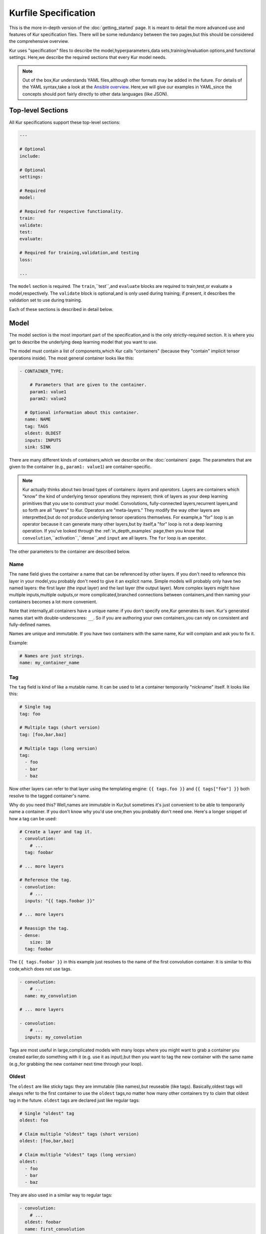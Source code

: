 *********************
Kurfile Specification
*********************

This is the more in-depth version of the :doc:`getting_started` page. It is
meant to detail the more advanced use and features of Kur specification files.
There will be some redundancy between the two pages,but this should be
considered the comprehensive overview.

Kur uses "specification" files to describe the model,hyperparameters,data
sets,training/evaluation options,and functional settings. Here,we describe
the required sections that every Kur model needs.

.. note::

  Out of the box,Kur understands YAML files,although other formats may be
  added in the future. For details of the YAML syntax,take a look at the
  `Ansible overview <https://docs.ansible.com/ansible/YAMLSyntax.html>`_.
  Here,we will give our examples in YAML,since the concepts should port
  fairly directly to other data languages (like JSON).

Top-level Sections
==================

All Kur specifications support these top-level sections:

.. code-block:: yaml

  ---

  # Optional
  include:

  # Optional
  settings:

  # Required
  model:

  # Required for respective functionality.
  train:
  validate:
  test:
  evaluate:

  # Required for training,validation,and testing
  loss:

  ...

The ``model`` section is required. The ``train``,``test``,and ``evaluate``
blocks are required to train,test,or evaluate a model,respectively. The
``validate`` block is optional,and is only used during training; if present,
it describes the validation set to use during training.

Each of these sections is described in detail below.

.. _model_spec:

Model
=====

The model section is the most important part of the specification,and is the
only strictly-required section. It is where you get to describe the underlying
deep learning model that you want to use.

The model must contain a list of components,which Kur calls "containers"
(because they "contain" implicit tensor operations inside). The most general
container looks like this:

.. code-block:: yaml

  - CONTAINER_TYPE:
  
      # Parameters that are given to the container.
      param1: value1
      param2: value2

    # Optional information about this container.
    name: NAME
    tag: TAGS
    oldest: OLDEST
    inputs: INPUTS
    sink: SINK

There are many different kinds of containers,which we describe on the
:doc:`containers` page. The parameters that are given to the container (e.g.,
``param1: value1``) are container-specific.

.. note::

  Kur actually thinks about two broad types of containers: *layers* and
  *operators*. Layers are containers which "know" the kind of underlying
  tensor operations they represent; think of layers as your deep learning
  primitives that you use to construct your model. Convolutions,
  fully-connected layers,recurrent layers,and so forth are all "layers" to
  Kur. Operators are "meta-layers." They modify the way other layers are
  interpretted,but do not produce underlying tensor operations themselves.
  For example,a "for" loop is an operator because it can generate many other
  layers,but by itself,a "for" loop is not a deep learning operation. If
  you've looked through the :ref:`in_depth_examples` page,then you know that
  ``convolution``,``activation``,``dense``,and ``input`` are all layers.
  The ``for`` loop is an operator.

The other parameters to the container are described below.

Name
----

The ``name`` field gives the container a name that can be referenced by other
layers. If you don't need to reference this layer in your model,you probably
don't need to give it an explicit name. Simple models will probably only have
two named layers: the first layer (the input layer) and the last layer (the
output layer).  More complex layers might have multiple inputs,multiple
outputs,or more complicated,branched connections between containers,and then
naming your containers becomes
a lot more convenient.

Note that internally,all containers have a unique name: if you don't specify
one,Kur generates its own. Kur's generated names start with
double-underscores: ``__``. So if you are authoring your own containers,you
can rely on consistent and fully-defined names.

Names are unique and immutable. If you have two containers with the same name,
Kur will complain and ask you to fix it.

Example:

.. code-block:: yaml

  # Names are just strings.
  name: my_container_name

Tag
---

The ``tag`` field is kind of like a mutable name. It can be used to let a
container temporarily "nickname" itself. It looks like this:

.. code-block:: yaml

  # Single tag
  tag: foo

  # Multiple tags (short version)
  tag: [foo,bar,baz]

  # Multiple tags (long version)
  tag:
    - foo
    - bar
    - baz

Now other layers can refer to that layer using the templating engine:
``{{ tags.foo }}`` and ``{{ tags["foo"] }}`` both resolve to the tagged
container's name.

Why do you need this? Well,names are immutable in Kur,but sometimes it's just
convenient to be able to temporarily name a container. If you don't know why
you'd use one,then you probably don't need one. Here's a longer snippet of how
a tag can be used:

.. code-block:: yaml

  # Create a layer and tag it.
  - convolution:
      # ...
    tag: foobar

  # ... more layers

  # Reference the tag.
  - convolution:
      # ...
    inputs: "{{ tags.foobar }}"

  # ... more layers

  # Reassign the tag.
  - dense:
      size: 10
    tag: foobar

The ``{{ tags.foobar }}`` in this example just resolves to the name of the
first convolution container. It is similar to this code,which does not use
tags.

.. code-block:: yaml

  - convolution:
      # ...
    name: my_convolution

  # ... more layers

  - convolution:
      # ...
    inputs: my_convolution

Tags are most useful in large,complicated models with many loops where you
might want to grab a container you created earlier,do something with it (e.g.
use it as input),but then you want to tag the new container with the same name
(e.g.,for grabbing the new container next time through your loop).

Oldest
------

The ``oldest`` are like sticky tags: they are immutable (like names),but
reuseable (like tags).  Basically,oldest tags will always refer to the first
container to use the ``oldest`` tags,no matter how many other containers try
to claim that oldest tag in the future. ``oldest`` tags are declared just like
regular tags:

.. code-block:: yaml

  # Single "oldest" tag
  oldest: foo

  # Claim multiple "oldest" tags (short version)
  oldest: [foo,bar,baz]

  # Claim multiple "oldest" tags (long version)
  oldest:
    - foo
    - bar
    - baz

They are also used in a similar way to regular tags:

.. code-block:: yaml

  - convolution:
      # ...
    oldest: foobar
    name: first_convolution

  - convolution:
      # ...
    oldest: foobar
    name: second_convolution

  - convolution:
      # ...
    oldest: [foobar,baz]
    name: third_convolution

  # ... more layers

  # This convolution will get its input from `first_convolution`
  - convolution:
      # ...
    inputs: "{{ oldest.foobar }}"

  # This convolution will get its input from `third_convolution`
  - convolution:
      # ...
    inputs: "{{ oldest.baz }}"

Again,these ``{{ oldest.foobar }}`` variables just resolve to the names of the
referenced containers (e.g.,``first_convolution``).

Inputs
------

The ``inputs`` field specifies which containers this container should expect to
receive input from. Normally,a container's input is implicitly the most
recently declared container in the model. But sometimes when you have a more
complicated model (e.g.,one with multiple inputs or with branching),you need
to be able to override this default Kur behavior and specify the input
containers manually.

The ``inputs`` field can be the name of a single container,or a list of names.
For example

.. code-block:: yaml

  # Single input
  inputs: my_layer

  # Multiple inputs (short version)
  inputs: [my_layer,your_layer]

  # Multiple inputs (long version)
  inputs:
    - my_layer
    - your_layer

Sink
----

Normally,a model's output containers are the last,unconnected containers in
the Kurfile,or standalone ``output`` layers. But Kur also allows you to
quickly tag a layer as an output layer without creating another layer entry.
You can do this by setting the ``sink`` field to a boolean true value (in YAML
you can do this with ``sink: [yes | true]``).

For example,consider this:

.. code-block:: yaml

  - convolution:
      # ...
    sink: yes
    name: layer_1

  - convolution:
      # ...
    name: layer_2

The container ``layer_1`` is one of the model outputs. It is also an input to
``layer_2``. (Why? Because ``layer_2`` didn't declare an explicit ``inputs``,
so it still gets its input from the most recently declared container.) And if
``layer_2`` is the last layer in the model,then model will have a second
output named ``layer_2``.

Settings
========

The ``settings`` section is a place to declare global variables,
hyperparameters,and configure the Kur backend. It is an optional section,and
there are no required components of ``settings`` even if you do use it (i.e.,
it can be empty).

Let's talk about some of the things you can do with it.

Setting the Backend
-------------------

The Kur backend can be chosen like this:

.. code-block:: yaml

  settings:

    backend:
      name: NAME
      variant: VARIANT
      device: DEVICE
      PARAM_KEY: PARAM_VALUE
      PARAM_KEY: PARAM_VALUE
      ...

The ``NAME``,``VARIANT``,``DEVICE``,and ``PARAM_`` fields are all optional.

The ``NAME`` field specifies which backend Kur should use (e.g.,``keras``). If
no ``NAME`` is specified (or indeed,if the entire ``backend`` or ``settings``
sections are absent),then Kur will attempt to use the first backend that is
installed on the system.

The ``VARIANT`` field takes a string or a list of strings that should be passed
to the backend. They do not have any defined meaning. They are useful for
developers who want to be able to make small,functional changes to an existing
backend without having to re-write an entire backend.

The ``DEVICE`` field tells Kur that it should use a particular device for its
calculations. This can be ``cpu``,``gpu``,or ``gpuX`` where ``X`` is an
integer.

The remaining ``PARAM_KEY``,``PARAM_VALUE`` fields are just key/value pairs
that the backend uses to configure itself. Their meaning is backend specific.

An example ``backend`` specification that asks Kur to use Keras over TensorFlow
is:

.. code-block:: yaml

  settings:
    backend:
      name: keras
      backend: tensorflow

Global variables
----------------

The ``settings`` section is also a good place to put global variables. The
:ref:`CIFAR-10 example <in_depth_cifar_10>` is a good example of this,where the dataset
is defined once,and then referenced by other sections. In that example,YAML
language features (anchors and aliases) are used to reference the dataset.

The special thing about the ``settings`` section that makes it particularly good
for putting variables is that all of data loaded in the ``settings`` section is
available to all other sections through the templating engine. That means you
can do things like:

.. code-block:: yaml

  settings:
    batch_size: 32

  train:
    provider:
      batch_size: "{{ batch_size }}"

Hyperparameters
---------------

For the same reason that the ``settings`` section is a good place for global
variables,it is also the best place for hyperparameters. Basically,treat your
hyperparameters like global variables,and reference them in your model. See the
:ref:`CIFAR-10 example <in_depth_cifar_10>` for a good use of this.

Include
=======

The ``include`` section is optional and lists one or more other specification
files that should be loaded and parsed alongside the current file. They are a
convenient way to separate dependencies or to split complicated configurations
into multiple files.

There are a couple ways to specify includes

.. code-block:: yaml

  # Include a single other file.
  include: other-file.yml

  # Include a single other file (list-of-files)
  include:
    - other-file.yml

  # Include a single other file (list-of-dictionaries)
  include:
    - source: other-file.yml

  # Include two other files (list-of-files,short version)
  include: [A-file.yml,B-file.yml]

  # Include two other files (list-of-files,long version)
  include:
    - A-file.yml
    - B-file.yml
  
  # Include two other files (list-of-dictionaries)
  include:
    - source: A-file.yml
    - source: B-file.yml

The ``include`` field is the very first field parsed out of every file. Each
include is parsed in order,recursively.

Now,you might ask: how does including actually work? Great question. Merging
complex data structures (like dictionaries of lists of dictionaries of ...) is
non-obvious. The best way to conceptualize this is to think of the YAML as just
a big data structure full of dictionaries,lists,and some primitives (like
integers). When you ``include`` a second file,the current specification file
gets merged into the content of the second include file (recursively). Keep
this in mind as you read through the different merging strategies that Kur
supports:

- ``blend``: This is the default strategy. Basically,all dictionaries
  (remember,at top-level,all specification files are just dictionaries) are
  merged by looking at their keys. If only one of the dictionaries has the key,
  then the key and value are kept in the merged result. If both dictionaries
  have the key,then:

  - If the data types of the values are *different* or if the data types are
    *primitive* (integer,float,boolean),the "not included" dictionary's
    value is kept (i.e.,"includes" get overridden by the file doing the
    including).
  - If the values are both dictionaries,they are recursively merged with the
    same ``blend`` strategy.
  - If the values are both lists,then the two lists are merged into a single
    list. Each element of the list is the resulting of ``blend``-ing the
    corresponding elements of the two original lists. If one list is longer
    than the other,then the "unmatched" elements are appended to the end of
    the merged list (and are unaffected by the presence of the other list).

- ``merge``: This is similar to the ``blend`` strategy,except that lists are
  not merged,and are instead replaced as if they were primitives. Thus,the
  "not included" list is kept,overridding the include.
- ``concat``: This is also similar to the ``blend`` strategy,but instead of
  replacing or blending lists,they are simply concatenated. The "included"
  list is first,followed by the list from the "not included" source.

If you want to choose a strategy other than the default ``blend`` method,you
can do so using the list-of-dictionaries format:

.. code-block:: yaml

  # Include a single other file with an alternative merging strategy.
  include:
    - source: other-file.yml
      method: merge

  # Include two files,one with a non-default merge strategy
  include:
    - source: A-file.yml
      method: merge
    - source: B-file.yml

Train
=====

The ``train`` section tells Kur how it should train your model: where the data
comes from,how many epochs it should train for,where it should save model
weights,where the log files are,etc. This section is required if you intend to
train a model,but is unnecessary if you are only testing or evaluating an
existing model. It looks like this:

.. code-block:: yaml

  train:

    # How to load and process data (required)
    data: DATA
    provider: PROVIDER

    # Where the log file lives
    log: LOG (optional)

    # How many epochs to train for (optional)
    epochs: EPOCHS

    # Where to store weights (optional)
    weights: WEIGHTS

    # How to create checkpoints.
    checkpoint: CHECKPOINT

    # What optimizer to use (optional)
    optimizer: OPTIMIZER

    # Callbacks to be executed after each epoch (optional)
    hooks: HOOKS

The ``data`` and ``provider`` fields are discussed in the :ref:`data_spec`
section,and the ``hooks`` field is discussed in :ref:`hooks_spec`. The other
fields we discuss below.

.. _log_spec:

Log
---

The ``log`` field indicates where the log file should be stored and what format
it should be stored in. It is an optional field; if it is not specified,not log
file is saved or loaded.

What is saved in the log? The log contains statistics from the training process,
such as the loss from each model output. Because Kur stores loss values in the
log,it knows what the historically lowest loss values have been. As you will
see in the :ref:`weights_train` section,Kur can save the model weights which
have the lowest historical loss values. Kur will take into account loss values
from the logs when deciding if the current loss is,in fact,the lowest,*even
between independent training runs*.

Here are some examples of using this field:

.. code-block:: yaml

  # Empty entry: same as not specifying a log (no log will be used)
  log:

  # Explicitly empty entry: same as not specifying a log (no log will be used)
  log: null

  # Use the default log format
  log: /my/log/path

  # Use the default log format (alternative format)
  log:
    path: /my/log/path
  
  # Non-default log format,optionally with implementation-specific parameters
  log:
    name: LOGGER_TYPE

    # Parameters to LOGGER_TYPE (e.g.,`path`)
    param: value
    param2: value2

The default logger is a binary logger that saves log information in a binary
format,which allows data to be appended efficiently rather than spend precious
training time parsing complex formats before writing log data to disk (see
:ref:`this example <using_binary_logger>` of loading this file format).

Available loggers:

- ``binary``: the default binary logger. It creates an entire directory
  structure at ``path`` to store its statistics.

Epochs
------

The ``epochs`` field is an integer that simply tells Kur how many epochs to
train for during a ``kur train`` run. If it isn't specified (or if it is set to
an empty or null value),then Kur trains interminably (or rather,until you
Ctrl+C the process).

The ``epochs`` field tells Kur how many epochs to train for during a ``kur
train`` run. If it isn't specified (or if it is set to an empty or null value),
then Kur trains interminably (or rather,until you Ctrl+C the process). If you
set it to an integer,then Kur will train for that many epochs every time ``kur
train`` is called. More complicated configurations can be specified with:

.. code-block:: yaml

  epochs:
    number: NUMBER
    mode: MODE

``NUMBER`` is the number of epochs to train for. To train forever,set this to
``null`` or ``infinite``. For finite values of ``NUMBER``,``MODE`` tells Kur
how to interpret ``NUMBER`` and can be one of the following:

- ``additional``. Kur will train for ``NUMBER`` epochs every time ``kur train``
  is called. This is the default,and is equivalent to the shorter ``epochs:
  NUMBER`` syntax.
- ``total``. Using the :ref:`log_spec`,Kur will train for exactly ``NUMBER``
  epochs total,regardless of how many times ``kur train`` is called. For
  example,let's say that ``NUMBER`` is 10 in ``total`` mode. You call ``kur
  train`` but interrupt it after epoch 6 completes. If you can ``kur train``
  again,it will only train for 4 more epochs (to reach its total of 10). If
  you call ``kur train`` a third time,it will simply report that has already
  finished 10 epochs. If a log is not specified,Kur will warn you but proceed
  training as if ``MODE`` were ``additional``.

Optimizer
---------

The whole point of training a model is to adjust the weights to minimize the
loss function. Deciding exactly how to adjust the weights is actually hard,and
it's called "optimization." Kur allows you to select an optimizer function for
training like this:

.. code-block:: yaml

  # Set the optimizer and use its default parameter values.
  optimizer: NAME
  
  # Set the optimizer,and optionally provide parameter values
  optimizer:
    name: NAME

    # Optional parameters
    param: value

Available optimizers:

- ``adam``: The `Adam optimizer <arxiv.org/abs/1412.6980>`_. It takes these
  parameters:

    - ``learning_rate`` (default: 0.001). The learning rate for the optimizer.

- ``sgd``. Stochastic gradient descent. It takes these parameters:

  - ``learning_rate`` (default: 0.01). The learning rate for the optimizer.
  - ``momentum`` (default: 0)
  - ``decay`` (default: 0)
  - ``nesterov`` (default: ``no``). If True,Nesterov momentum calculations
    are used.

- ``rmsprop``. RMSProp. It takes these parameters:

  - ``learning_rate`` (default: 0.001). The learning rate for the optimizer.
  - ``rho`` (default: 0.9)
  - ``epsilon`` (default: ``1e-8``)
  - ``decay`` (default: 0)

Additionally,all of these optimizers support these paramters:

- ``clip`` (default: ``null``). Scale or clip gradients. To scale the gradients
  so that their L2 norm never exceeds some value ``X``,use:

  .. code-block:: yaml

      clip:
        norm: X

  To clip gradients so that none of their absolute values exceeds ``X``,use:

  .. code-block:: yaml

      clip:
        abs: X

If no optimizer is specified,or if the name is mising,the ``adam`` optimizer
is used.

.. _weights_train:

Weights
-------

The ``weights`` section tells Kur where to load/save weights on disk. This
is important so that you can use the weights in the future (e.g.,on a future
evaluation,or continued training,or even transfer learning).

If the ``weights`` section is missing,no weights will be loaded or saved,or
you could specify null weights like this:

.. code-block:: yaml

  # These are both the same as not loading or saving weights.
  weights:
  weights: null

You can also just specify a file name. This tells Kur to try and load initial
weights from the given path if the path exists. If the path doesn't exist,Kur
just keeps on going. Moreover,if you do *not* specify a ``weights`` field in
the :ref:`validate_spec` section,then Kur will use this path to save the best
model weights (the weights corresponding to the lowest loss during training).
This format looks like this:

.. code-block:: yaml

  # This loads its initial weights from `PATH`. If `PATH` doesn't exist,then
  # training continues anyway with fresh weights. If no weights are specified
  # in the ``validate`` section,then the very best training weights are saved
  # to `PATH`.
  weights: PATH

The most flexibility can be gleaned from a dictionary-like value:

.. code-block:: yaml

  # This format allows for more flexibility.
  weights:
    # Load the initial weights from this path
    initial: INITIAL

    # If true/yes,then Kur will refuse to train unless INITIAL exists.
    # By default,this is no/false.
    must_exist: [yes | true | no | false]

    # Where to save the best weights (with respect to training set loss).
    best: BEST

    # Where to save the most recent model weights.
    last: LAST

Each of the fields is optional.

The best weights that Kur saves (whether specified with ``best:`` or just with
``weights: PATH``) are always the weights corresponding to the historically
lowest loss values. Kur uses its log,when available,to decide when it has
encountered a historically low loss value,even if it encountered it during a
previous training run. See :ref:`log_spec` for more information on saving to a
log.

.. _checkpoint:

Checkpoints
-----------

The ``CHECKPOINT`` field is for creating intermediate checkpoints. If it is a
dictionary,it should look like this:

.. code-block:: yaml

  checkpoint:
    path: PATH
    epochs: EPOCHS
    batches: BATCHES
    samples: SAMPLES
    minutes: MINUTES
    validation: VALIDATION

``PATH`` is the name of the path to save the checkpoint to. It defaults to
``checkpoint`` if not specified. ``VALIDATION`` indicates whether or not to run
the model on the validation set during a checkpoint. By default,it is ``no``,
but can be set to ``yes`` to use the entire validation set,or to an integer to
indicate how many batches of the validation set should be used. The other
fields---``EPOCHS``,``BATCHES``,``SAMPLES``,``MINUTES``---are all optional.
If specified,they indicate how often the checkpoint should be created. They
can be used together; for example,consider this specification:

.. code-block:: yaml

  checkpoint:
    batches: 10
    samples: 1000

Here,the model will be saved after every 10 batches or after every 1000
samples,whichever comes first. Once a checkpoint is created,the internal
counter is reset. So if ``SAMPLES`` causes a checkpoint to be created after
1000 samples,then the next checkpoint will not be created for another 10
batches or another 1000 samples,whichever comes first.

``CHECKPOINT`` can also be a string instead of a dictionary. In this case,
the string specifies the ``PATH`` to checkpoint to,and the checkpoint is
configured to save after every epoch (as if ``EPOCHS`` were 1).

.. _validate_spec:

Validate
========

The ``validate`` section tells Kur how it should validate your model. Validating
a model involves showing it a different data set during training to see how it
performs,and is used to judge how well the model is converging,cehck if it is
overtraining,and tune model hyperparameters. This section is ignored if Kur
is not training,and even then is still optional. The ``validate`` section looks
like this:

.. code-block:: yaml

  validate:

    # How to load and process data (required)
    data: DATA
    provider: PROVIDER

    # Where to store weights (optional)
    weights: WEIGHTS

    # Hooks for running some quick analysis on validation data between
    # epochs (optional).
    hooks: HOOKS

The ``data`` and ``provider`` fields are discussed in the :ref:`data_spec`
section,and the ``hooks`` field is discussed in :ref:`hooks_spec`. The other
fields we discuss below.

Weights
-------

The ``weights`` section is similar to the :ref:`weights_train` section for
training,and is optional. However,it only specifies one thing: where to store
the best model weights with respect to the validation loss (i.e.,the model
weights which have historically yielded the lowest values of the loss function
when the model was evaluated on the validation set). Just as with the best
training weights,Kur uses the :ref:`log files <log_spec>` to decide when it
has encountered a historically low loss value.

These are all valid:

.. code-block:: yaml

  # Don't save weights based on the validation loss.
  # These two examples are the same as if the ``weights`` section was not even
  # present in the specification.
  weights: 
  weights: null

  # Save the best validation weights to `PATH`:
  weights: PATH

  # Same thing:
  weights:
    best: PATH

Test
====

The ``test`` section tells Kur how it should test your model when ``kur test``
is used. Testing is used to assess model performance as a final step,after all
hyperparameter tuning is complete. Testing is a sacred process,since you don't
want to tune yor model against the test set; you just want to evaluate its
performance when,e.g.,publishing/posting results. Functionally,it is very
similar to validation in that a data set is evaluted to determine its loss and
accuracy,but does not impact the model weights (i.e.,it is not a training
process). This section is optional,and only needed if you want to run ``kur
test``. Unsurprisingly,the ``test`` section just needs data:

.. code-block:: yaml

  test:

    # How to load and process data (required)
    data: DATA
    provider: PROVIDER

    # Hooks for running some quick analysis on the model outputs (optional).
    hooks: HOOKS

The ``data`` and ``provider`` fields are discussed in the :ref:`data_spec`
section,and the ``hooks`` field is discussed in :ref:`hooks_spec`.

Evaluate
========

The ``evaluate`` section tells Kur how it should evaluate your model.
Evaluation,often called prediction,is the process of applying a previously
trained model to new data and producing outputs that you intend to use. For
example,if you train an image recognition pipeline,then you want to evaluate
whenever you want to use the model in the real world to produce image classes
for new data. This section is only required if you want to run ``kur
evaluate``.

Unlike training,validation,and testing data sets,evaluation does not require
that its data providers supply "ground truth" information. However,if ground
truth is provided,then it can still use it to help you better assess accuracy
metrics or for post-processing.

The evaluation section looks like this:

.. code-block:: yaml

  evaluate:

    # How to load and process data (required)
    data: DATA
    provider: PROVIDER

    # Where to load weights from
    weights: WEIGHTS

    # The post-evaluation functions to apply.
    hooks: HOOKS

    # Where to store the final,evaluated results
    destination: DESTINATION

The ``data`` and ``provider`` fields are discussed in the :ref:`data_spec`
section,and the ``hooks`` field is discussed in :ref:`hooks_spec`. The other
fields we discuss below.

Weights
-------

The ``weights`` section is similar to the :ref:`weights_train` section for
training. However,it only specifies one thing: where to load the model weights
from before evaluating. Technically,this is optional,but unless you give your
model previously trained weights,it will produce garbage outputs.

These are all valid:

.. code-block:: yaml

  # Don't load any weights.
  # These two examples are the same as if the ``weights`` section was not even
  # present in the specification.
  weights: 
  weights: null

  # Load the weights from `PATH`.
  weights: PATH

  # Same thing:
  weights:
    initial: PATH

.. _destination_spec:

Destination
-----------

The ``destination`` field is basically just a special hook. It is an ``output``
hook that will always be executed last. Since it is just an ``output`` hook,it
accepts the same arguments as an ``output`` hook. See :ref:`hooks_spec` for
more details.

.. note::

  Why is the ``destination`` hook special? Why not just use the existing
  ``hooks`` take care of this? Remember that your specification might be
  included by other specifications. Once merged,you might have lots of
  hooks,but you probably only want one "final" output product written to
  disk. If this is not what you want,that's fine: just don't use
  ``destination`` and use ``output`` hooks whenever is appropriate. But lots
  of users don't want that,so we offer ``destination`` as a convenience
  function.

Loss
====

The ``loss`` section is where you specify a loss function that is used during
training,validation,and testing (it is not required for evaluation). Every
model output needs a corresponding loss function defined. It looks like this:

.. code-block:: yaml

  loss:

    - target: MODEL_OUTPUT_1
      name: LOSS_FUNCTION
      weight: WEIGHT
      param_1: value_1
      param_2: value_2

    - target: MODEL_OUTPUT_2
      # ... etc

There is one loss function per model output (``target``). The loss function are
in no particular order,although if you have multiple loss function associated
with the same ``target``,then only the last one is kept. The ``target`` value
(e.g.,``MODEL_OUTPUT_1``) is required and must match the name of a container
in the :ref:`model specification <model_spec>`. ``name`` is the name of the
loss function to use and is also required. ``weight`` is a floating-point
number that tells the optimizer how much weight to give to this particular
model output when determining the total loss; it is optional and defaults to
1.0. If the loss function takes any other parameters,they are also included
alongside everything else (e.g.,``param_1: value_1`` above).

Valid loss functions (choices for ``name``) are:

- ``categorical_crossentropy``: Categorical crossentropy loss,which is an
  appropriate loss function for 1-of-N classification tasks.
- ``mean_squared_error``: Mean-squared error,which calculates the average
  the squared distance between the model outputs and the ground truth vectors.
- ``ctc``: Connectionist temporal classification. The is a soft-alignment loss
  function appropriate for functions like automatic speech recognition (ASR).

Using CTC Loss
--------------

CTC loss takes several extra parameters: ``input_length``,``output_length``,
and ``output``. Your specification should look like this:

.. code-block:: yaml

  - name: ctc
    target: PREDICTED_TRANSCRIPTION
    output: TRUE_TRANSCRIPTION
    input_length: LENGTH_OF_PREDICTED_TRANSCRIPTION
    output_length: LENGTH_OF_TRUE_TRANSCRIPTION
    relative_to: AUTOSCALE_TARGET

Here is description of all these pieces:

- ``PREDICTED_TRANSCRIPTION``: this is the name of your *model's output layer*,
  once it has passed through a softmax classification. Your model's output
  should be of shape ``(TIMESTEPS,VOCABULARY_SIZE+1)``,where
  ``VOCABULARY_SIZE`` is the number of "words" in your vocabulary (the ``+1``
  is needed to accommodate the CTC blank character). The model output should
  thus be one-hot encoded "words". The model will learn to insert CTC blank
  characters into the model output until the length of the output is
  ``TIMESTEPS``. ``TIMESTEPS`` should always be at least as large as the
  maximum true transcription.
- ``LENGTH_OF_PREDICTED_TRANSCRIPTION``. This is the name of the *data source*
  which contains the number of timesteps in the model's output to consider
  during loss function calculations. It should be a tensor of shape
  ``(NUMBER_OF_SAMPLES,1)``,where each value is an integer indicating the
  length of the data in the ``AUTOSCALE_TARGET`` data source. By default,
  ``AUTOSCALE_TARGET`` is set to the ``PREDICTED_TRANSCRIPTION`` (output)
  layer. In this case,if all of your model's input samples span the entire
  duration of the input timesteps,then this length is just a constant value,
  equal to the number of timesteps outputted in the *output layer*. If your
  data samples are of difference sizes,try zero-padding them and providing the
  appropriately scaled number of timesteps as the length. For example,let's
  say you have a maximum of 200 frames of audio per input sample,which you
  then pass through a network that ultimately shapes the output into 32-length
  outputs. If you have an audio sample of length 140 frames,then you should
  set the ``LENGTH_OF_PREDICTED_TRANSCRIPTION`` length to ``ceil((140 / 200) *
  32) = 23`` for that sample. For complex models,it can be non-trivial to
  calculate this scaled value. In that case,it is easier to use
  ``relative_to`` (see ``AUTOSCALE_TARGET`` below).
- ``LENGTH_OF_TRUE_TRANSCRIPTION``. This is the name of the *data source* which
  indicates the number of "words" in each ground-truth transcription. It should
  be a tensor of shape ``(NUMBER_OF_SAMPLES,1)``,where each value is an
  integer indicating the number of "words" in the true transcription. So if you
  are creating a character-level transcription model and one of your
  ``TRUE_TRANSCRIPTION`` entries is "hello world",then the corresponding entry
  in ``LENGTH_OF_TRUE_TRANSCRIPTION`` should be 11 (one for each character,
  including the space).
- ``TRUE_TRANSCRIPTION``. The name of the *data source* which contains the true
  transcriptions for each sample. This should point to a tensor of shape
  ``(NUMBER_OF_SAMPLES,MAX_TRANSCRIPTION_LENGTH)``. Each sample should be a
  vector with sparse one-hot encodings of the correspond words. So for example,
  if you have a character-level transcription of "hello world",then you might
  encode this as ``[7,4,11,11,14,26,22,14,17,11,3,0,0,...,0,
  0]``,where the encoding shown here is ``{'a' : 0,'b' : 1,...,' ' : 26}``.
  Note that you need to pad it out (here,with ``0``'s) so that the total
  length is the maximum transcript length you are training on. The CTC blank
  character will automatically be inserted as ``number_of_words``.
- ``AUTOSCALE_TARGET``. Frankly,it can be a pain to need to determine your
  ``LENGTH_OF_PREDICTED_TRANSCRIPTION`` values. Moreover,as you start
  prototyping new models,the last thing you want to deal with is updating your
  dataset to reflect how the shape of the output layer depends on the shape of
  the input layer. So Kur can do this for you! To do this,set
  ``LENGTH_OF_PREDICTED_TRANSCRIPTION`` to a dataset containing the lengths of
  each *input sample* (e.g.,audio utterance),then set ``AUTOSCALE_TARGET`` to
  the name of the *input layer*. Kur will then determine the appropriately
  scaled length of the predicted transcriptions by calculating how the shape
  of the input samples changes between the ``AUTOSCALE_TARGET`` layer and the
  ``PREDICTED_TRANSCRIPTION`` layer,and transform the lengths of the
  ``LENGTH_OF_PREDICTED_TRANSCRIPTION`` values appropriately. If
  ``AUTOSCALE_TARGET`` is not specified,it is equivalent to setting
  ``AUTOSCALE_TARGET`` to the output layer (``PREDICTED_TRANSCRIPTION``).

Overall,you should make sure these constraints are satisfied:

- Your model's output layer (``PREDICTED_TRANSCRIPTION``) is softmax'd,and are
  2D tensors: for each timestep,your feature vector should be one longer than
  your vocabulary size (to accommodate the CTC blank character). The number of
  timesteps can easily be larger than the length of the transcriptions you are
  trying to predict.
- The maximum value of ``LENGTH_OF_PREDICTED_TRANSCRIPTION`` is the number of
  timesteps in your model's output (again,often this is larger than the length
  of the transcription you are trying to predict). If you use
  ``AUTOSCALE_TARGET``,then the maximum value should be the number of
  timesteps in the layer pointed to by the ``AUTOSCALE_TARGET``.
- The maximum value of ``LENGTH_OF_TRUE_TRANSCRIPTION`` is less than or equal
  to the number of timesteps in your model's output.

Also remember that you essentially set the CTC loss function's ``target`` to
your model's output (``PREDICTED_TRANSCRIPTION``),and then you are adding
three new inputs to your model (which need to be defined in the training set):
``LENGTH_OF_PREDICTED_TRANSCRIPTION``,``LENGTH_OF_TRUE_TRANSCRIPTION``,and
``TRUE_TRANSCRIPTION``.

For example,imagine you have audio samples,each with exactly 200 frames which
you are using to do character-level transcription. The number of characters in
your longest transcription is 16. Your vocabulary is A-Z plus the "space"
character (27 "words" total). You model's input should be ``[200,X]``,where
``X`` is the number of features for each audio frame. Your model's output
should be ``[Y,28]`` after being softmax'd,where ``Y`` is at least 16 (but
realistically might be 64). Let's say the model's output layer is ``output``.
You need to provide additional input data sources:

- ``transcription``. Each sample should be length 16,and should look like
  ``[ 0,15,15,11,24,0,0,0,0,0,0,0,0,0,0,0 ]``: length 16,with
  values indicating the encoded transcription (here,the word "apply",where
  ``{'a' : 0,...}``).
- ``transcription_length``. Each sample should be length 1,and should look
  like ``[ 5 ]``,where ``5`` corresponds to the length of the transcription
  (here,the length of "apply").
- ``input_length``. Each samples should be length 1,and should look like ``[
  20 ]``,where ``20`` is the number of timesteps of the model input,scaled to
  the size of the output layer (here,``64 * (5 / 16)``).

Your CTC loss function would be:

.. code-block:: yaml

  - name: ctc
    target: output
    input_length: input_length
    output_length: transcription_length
    output: transcription

Alternatively,you could use ``AUTOSCALE_TARGET`` (the value of ``relative_to``)
in order to simplify your calculations. In this case,your ``input_length``
data source would be the lengths of the input audio (in our example,200,so
the ``input_length`` data source would be: ``[ [200],[200],[200],... ]``)
and your CTC loss function would look like:

.. code-block:: yaml

  - name: ctc
    target: output
    input_length: input_length
    relative_to: input
    output_length: transcription_length
    output: transcription

.. _data_spec:

Data Specification
==================

All of the train,validate,test,and evaluate sections can accept a ``data``
and a ``provider`` field. These are pieces that tell Kur where it can find data,
and how it should provide the data to the training (*mutatis mutandis*) process.
We'll talk about both of these sections below.

Data
----

The ``data`` section specifies a list of *data suppliers*. Suppliers are Kur's
name for objects which can produce one or more named data sources. Each supplier
can optionally consume some number of supplier-specific parameters. Thus,a
``data`` section generally looks like this,where ``SUPPLIER_1``,etc. are the
names of the Kur suppliers.

.. code-block:: yaml

  data:

    - SUPPLIER_1:
        param_1: value_1
        param_2: value_2
        # ....

    - SUPPLIER_2:
        param_1: value_1
        # ...

    # ...

Valid suppliers are:

- ``mnist``: This supplier provides MNIST data for the
  :ref:`in_depth_mnist_example` example. It takes two parameters: ``images``
  and ``labels``,each of which,in turn,is a :ref:`package_specification`.

  The MNIST supplier also takes care of creating a one-hot representation of the
  labels as well as normalizing the images. The images are presented to the
  network as single channel images (i.e.,they are 3D).

- ``cifar``: This supplier provides CIFAR data for the :ref:`in_depth_cifar_10`
  example. In addition to standard :ref:`package_specification`,you can also
  specify:

  - ``parts``: Which parts of the data set to load. CIFAR-10 splits the data
    sets into 6 pieces,named: 1,2,3,4,5,and "test". If ``parts`` is not
    specified,all six pieces are loaded by the supplier; otherwise,``parts``
    can be a single piece to load,or a list of pieces to load.

- ``pickle``: Loads a pickled Python data structure. The pickled file is
  expected to contain a dictionary whose keys are strings naming the respective
  containers in the model,and whose values are numpy arrays. The name of the
  file is expected as the only argument to ``pickle``: ``pickle: PATH``.

- ``numpy_dict``: Loads a pickled Numpy dictionary. These files are created by
  taking a Python dictionary whose keys a strings naming the data,and whose
  values are numpy arrays,and saving the dictionary with ``numpy.save``. The
  name of the file is expected as the only argument: ``numpy_dict: PATH``.

- ``jsonl``: Loads data from a JSON-lines / line-delimited JSON / JSONL file.
  This file is just one JSON object per line. `See here for more details on JSONL. <http://jsonlines.org/>`_
  The keys of the first object are taken to represent sources,which will pull from
  the value for that key at each step,which should be a tensor (i.e.,rectangular
  JSON Array or a JSON Number) The name of the file is expected as the only
  argument to ``jsonl``: ``jsonl: PATH.jsonl``. One reason to use JSONL is that it
  permits arbitrary tensor shapes and number of data columns. One downside is that these
  JSONL files can become quite large for high-dimensional tensors, unless stored
  in compressed format.

- ``text``: Loads text or other symbolic data, automatically converting each
  symbol to a one-hot representation. The data file should be JSONL where each
  key maps to an array of symbols (strings). A symbol may be more than
  one unicode character, for example you could have a symbol for each word in the
  dictionary. The permitted symbols must be listed in the required ``vocabs`` parameter,
  which must give a dictionary mapping the column names (JSONL keys) to their
  symbol vocabularies (arrays of strings). For large or autogenerated vocabs,
  you may want to use the ``include:`` syntax so that you can store your vocabs
  file outside your Kurfile.

  For example,suppose we would like to train a model to translate text from
  pig latin to english. E.g., 'ellohay iway amway away omputercay' --> 'hello i am a computer'.
  Your data file ``data.jsonl`` could look like this:

  .. code-block:: json

    {"pig_latin":["e","l","l","o","h","a","y"," ","i","w","a","y"," ","a","m","w","a","y"," ","a","w","a","y"," ","o","m","p","u","t","e","r","c","a","y"],"english":["h","e","l","l","o"," ","i"," ","a","m"," ","a"," ","c","o","m","p","u","t","e","r"]}
    {"pig_latin":["a","p","p","l","e","w","a","y"],"english":["a","p","p","l","e"]}
    ...

  Notice that the sequences are different lengths -- these will be right-padded with
  0 vectors by default, but this can be customized with the ``padding`` and ``pad_with``
  parameters to the supplier. In our Kurfile, we specify the data like this:

  .. code-block:: yaml

    text:
      path: data.jsonl
      seq_len: 36

      vocabs:
        pig_latin: ['a','b','c','d','e','f','g','h','i','j','k','l','m','n','o','p','q','r','s','t','u','v','w','x','y','z']
        english: ['a','b','c','d','e','f','g','h','i','j','k','l','m','n','o','p','q','r','s','t','u','v','w','x','y','z', '<done>']

      padding:
        pig_latin: left
        english: right

      pad_with:
        pig_latin: null
        english: '<done>'

      # ... also uses standard packaging

  Notice the extra '<done>' symbol in the english vocabulary -- we use this as
  right-padding on the output sequence so that the network is trained to
  produce a constant norm at its output layer each step. The ``seq_len``
  is the sequence length and should be set so that it fits the longest symbol
  sequences in your data set. In this case, an RNN encoder-decoder model would be a
  good architecture to try. The model receives no activations at its input layer
  (left-padding with ``null`` i.e. 0) until the pig latin symbol sequence begins,
  then at each step thereafter the text supplier supplies a one-hot representation of
  the symbol at that step, indexing by the appropriate vocabulary. The output should be
  one-hot representations of the appropriate output sybols for each step until the
  output is finished and the model should output '<done>' symbols to signal that its
  job is done.

- ``csv``: This supplier loads CSV data. If you only give it a filename,then
  it will try to load a local file,and it assumes that the first row of the
  file is a header row. Alternatively,you can given it a dictionary of
  arguments. In addition to the standard :ref:`package_specification`,you
  can also use these parameters (all of which are optional):

  .. code-block:: yaml

    csv:
      format:
        delimiter: DELIMITER
      quote: QUOTE_CHARACTER
      header: HEADER
      # ... also uses standard packaging

  ``DELIMITER`` is the delimiter character. Normally,it is autodetected,but
  you can override it here. Similarly,the ``QUOTE_CHARACTER`` indicates the
  character that begins/ends quoted strings,and is usually autodetected. The
  ``HEADER`` value is a boolean (``yes`` / ``no``) which indicates whether or
  not the first row of the file is a header row. If true,the names of the
  columns are used as the names of the data sources (e.g.,you can use them in
  your model). If false,the first row is treated like data,and corresponding
  data sources of the form ``column_X`` are generated (``X`` is zero-based).
  By default,``HEADER`` is true.

  .. note::

  At the moment,all CSV data will be cast to floating-point numbers. This
  means that if strings are encountered,you will get errors.

- ``speech_recognition``. This supplier loads data appropriate for automatic
  speech recognition (ASR,also known as transcription). It takes the standard
  :ref:`package_specification`,in addition to these other optional parameters:

  - ``unpack``: bool (default: True). If set,and if the source file is
    compressed (e.g.,``.tar.gz``),then Kur will first unpack the file
    before using the dataset.
  - ``type``: str,either ``spec`` or ``mfcc`` (default: ``spec``).
    Determines the type of audio features to present to the model,either
    spectrograms (for ``spec``) or Mel-frequency cepstral coefficients
    (``mfcc``).
  - ``max_duration``: float (default: None). Only keeps audio utterances that
    are shorter than ``max_duration`` seconds; if unspecified or ``null``,it
    keeps all utterances.
  - ``max_frequency``: float (default: None). Only keep frequency components
    that are less than ``max_frequency`` Hertz; if unspecified or ``null``,
    it keeps all frequencies.
  - ``vocab``: str,list,or None (default: None). The vocabulary to use in
    preparing transcripts. If None,it auto-detects the vocabulary from the
    dataset (**note**: this is *only* recommended for testing). If a string,
    it is a JSON file containing a single JSON list; each element in the list
    is treated as a case-insensitive vocabulary word. If a list,each element
    of the list is treated as a case-insensitive word.

  The speech recognition supplier will produce the following data sources that
  you can use in your model:

  - ``utterance``. The audio signal itself.
  - ``utterance_length``. The number of frames in the audio signal.
  - ``transcript``. An integer-encoded transcript.
  - ``transcript_length``. The length of the corresponding transcript.
  - ``duration``. The length of the audio utterance,in seconds.

  The input file can be a file (which is extracted) or a directory. Kur will
  search for a JSON-Lines (JSONL) file,each line of which should be a JSON
  directionary with the following keys:

  - ``text``: the transcription.
  - ``duration_s``: the duration of the audio,in seconds.
  - ``uuid``: a unique value used to identify the audio.

  Next to the JSONL file should be a directory named ``audio`` where all of the
  audio sources are stored. Each filename should be of the form ``UUID.EXT``,
  where ``UUID`` is the corresponding UUID in the JSONL file,and ``EXT``
  should be an extension identifying the format of the audio. Kur currently
  accepts the following formats: ``wav``,``mp3``,and ``flac``.

The most important thing to realize about data suppliers is that the name of
the data sources must correspond to the inputs and,for training and testing,
the outputs of the model. For example,MNIST has an explicit ``images`` and
``labels`` keys,corresponding to the model containers from the example. CIFAR
has implicit ``images`` and ``labels`` keys that it creates internally.
Similarly,if you create a Python pickle,then the keys in the pickled
dictionary must correspond to the names of the input and output containers in
the model.

.. _package_specification:

Standard Packaging
``````````````````

Many of the data suppliers accept a standard set of parameters to make things
convenient for you. These parameters are: ``url``,``checksum``,and ``path``,
and are interpreted like this:

- If ``path`` is given but ``url`` is not,then Kur will use a local file or
  directory (whether or not directories are allowed depends on the data
  supplier). If ``checksum`` is given,Kur will check that the file's SHA-256
  hash matches.
- If ``url`` is given but ``path`` is not,then Kur will download the URL to
  the system's temporary directory. If ``checksum`` is specified,Kur will
  check that the file's SHA-256 hash matches.
- If both ``url`` and ``path`` are specified,then Kur will only download the
  file if it doesn't already exist at ``path`` (``path`` can be a file or
  directory) or if its checksum fails (if specified).

Provider
--------

Data can come from many different places,at different rates,with different
latencies,etc. Sometimes it is all present at once and fits nicely in memory.
But that's not always the case. Kur helps you handle these different situations
with its *data providers* (not to be confused with *data suppliers*). Providers
are responsible for handing data to the model during training or evaluation in
nice,organized batches,and possibly shuffling the data between epochs.

Providers are specified like this:

.. code-block:: yaml

  provider:
    name: NAME
    param_1: value_1
    param_2: value_2
    # ...

The name of the provider is given by the ``name`` field,and everything else is
given to the provider as parameters. Valid provider names are:

- ``batch_provider``: A simple provider that can shuffle data and which presents
  data to the model in fixed-size batches. (An exception to this is the very
  last batch every epoch; if the size of the data set is not evenly divisible by
  the batch size,then the last batch is allowed to be a little smaller.) It
  accepts the following parameters:

  - ``randomize``: A boolean value ``yes,true,no,false`` indicating whether
    or not the data should be shuffled between epochs. By default,it is true.
  - ``batch_size``: The number of samples to provide in each batch. By
    default,it is 32.
  - ``num_batches``: An integer indicating how many batches to provide each
    epoch. This is mostly useful for test purposes on slower machines. If it
    is larger than the number of batches available,then all the batches are
    kept. By default,all batches are provided. Note that even this is set
    less than the number of available batches,the batches will still be
    shuffled from across the entire dataset if ``randomize`` is True (i.e.,
    you will get ``num_batches`` of randomly chosen samples,not simply the
    first *N* batches repeatedly).
  - ``sortagrad``: A string specifying a data source. As Baidu noted in their
    `DeepSpeech paper <https://arxiv.org/abs/1512.02595>`_,models can train
    better and more stably if,during the first epoch,training samples are
    presented in order of increasing duration. If a data source is specified
    here,then for the first epoch,data will be sorted by this data source.
    Setting ``sortagrad: X`` is equivalent to ``sort_by: X`` with
    ``shuffle_after: 1``.
  - ``sort_by``: A string specifying a data source. If specified,all data is
    sorted by this data source before the first epoch. By default,no sorting
    is done.
  - ``shuffle_after``: An integer indicating how many epochs to wait before
    randomizing the dataset. By default,this is zero.
  - ``force_batch_size``: A boolean indicating whether or not the
    ``batch_size`` should be strictly adhered to. If this is True,then any
    data samples that do not fit cleanly into fixed-sized batches are simply
    dropped for that epoch (if shuffling is enabled,then you will still see
    all your data samples at some point). If this is False,then Kur will try
    its best to use fixed-sized batches,but may occassionally return smaller
    batches (particularly at the end of the epoch if the length of the
    training set is not evenly divisible by the batch size).

If the ``provider`` section is not given,or if ``name`` is not specified,then
a ``batch_provider`` is created as a default provider.

.. _hooks_spec:

Hooks
-----

Hooks are an opportunity to filter,transform,print,and/or save the model's
output. They do something a little different depending on which section in
your Kurfile you add them to:

- ``train``: the hooks are called between each epoch and are given the current
  epoch just completed and the current loss. This is useful for hooking into
  callbacks that notify you of your model's training progress.
- ``validate``: the hooks are passed a single batch of model output after each
  validation run. This is useful for printing out some examples of your model's
  progress.
- ``test``: the hooks are passed a single batch of model output once the
  testing run is complete. Like the ``validate`` hooks,they are useful for
  printing out some examples of your model's progress.
- ``evaluate``: the hooks are passed *all* the data generated during the
  evaluation run. This is useful for printing examples of model output,but
  also for transforming your data into more useful on-disk formats (e.g,taking
  the ``argmax`` of one-hot outputs,so you don't need to do it later).

In all cases,the ``hooks`` section is a list of hooks. Each hook is
a function that is applied,in order,to the model output. So if you have two
hooks ``F`` and ``G``,and the model output is ``x``,then the final result
that will be produced is ``G(F(x))``,so to speak. The exception is for
``train`` hooks,where each hook is simply run in sequence with epoch number
and the current loss value: ``F(epoch,loss)``,``G(epoch,loss)``.

When do you want hooks? Usually in two cases:

- **Decoding**. Sometimes the model output is not in the format that is most
  usable to the rest of your system. You can use a hook to post-process /
  manipulate the data right within Kur.
- **Analysis**. Again,sometimes it's really convenient to be able to generate
  additional statistics right within Kur,as seen in the :ref:`MNIST example
  <in_depth_mnist_example>`. This is a nice place to do it.

Hooks can take parameters as well. An example of using hooks is:

.. code-block:: yaml

  hooks:
    - output:
        path: /path/to/output.pkl
        format: pickle
    - custom_function:
        param: value

Many of these hooks will be application specific,but these hooks are available
as part of Kur:

- ``mnist``: This is a analysis hook used in the MNIST example,and is not
  appropriate for use outside of that example. It is intended as an
  ``evaluate`` hook.
- ``output``: This is used for saving intermediate data products. This is done
  by the :ref:`destination_spec`,but can also be done as a hook,which is nice
  when you want to save the model output,apply some other hooks,and then let
  ``destination`` save the final product as well. It takes two parameters:

    - ``path``: the path to save the data to.
  - ``format``: the data format to save the data as. Supported formats are:

    - ``pkl`` or ``pickle``: Python 3 pickle. This is the default if
      ``format`` is not specified.

  This hook is primarily an ``evaluate`` hook.
- ``transcript``: This is useful for performing argmax-decoding of the ASR
  pipeline,effectively turning your model outputs into true transcriptions.
  This is intended as a ``test``/``validate`` hook.
- ``slack``: This is useful for posting to a Slack channel using Slack's
  `incoming webhooks <https://api.slack.com/custom-integrations>`_. It is
  intended as both a training and evaluation hook. It takes this form:

  .. code-block:: yaml

    slack:
      channel: CHANNEL
      url: URL
      icon: ICON
      user: USER
      title: TITLE

  ``CHANNEL`` is the name of the Slack channel to post to (e.g,"#kur") and is
  required. ``URL`` is the Slack webhook URL and is required. ``ICON`` is the
  name of the Emoji to use in the posts (e.g.,"dragon") and is optional.
  ``USER`` is the name of the user to post as (e.g.,"kur-bot") and is
  optional. ``TITLE`` is a message that is prepended to the message body. It is
  optional and is useful for distinguishing between different models that you
  may be training (e.g.,"model #1").
